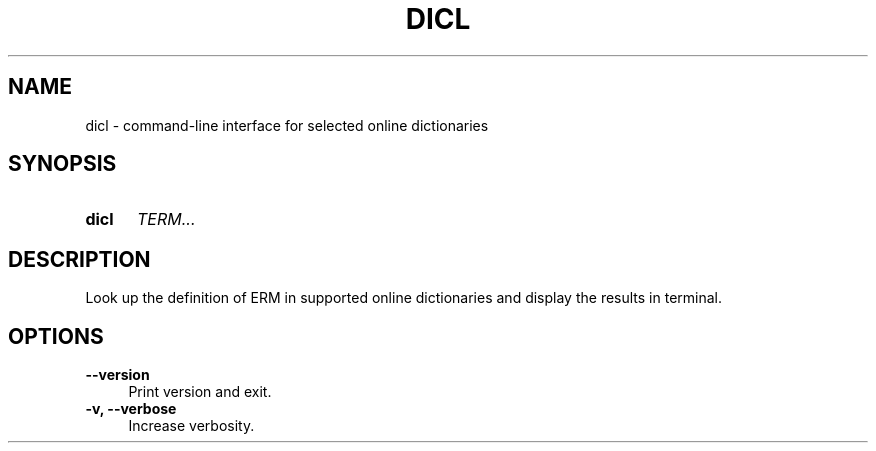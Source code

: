 .TH DICL 1 2021-07-29
.SH NAME
dicl \- command-line interface for selected online dictionaries
.
.SH SYNOPSIS
.SY dicl
.IR TERM...
.YS
.
.SH DESCRIPTION
Look up the definition of \fTERM\fR in supported online dictionaries
and display the results in terminal.
.
.SH OPTIONS
.TP 4
.B \-\-version
Print version and exit.
.TP
.B \-v, \-\-verbose
Increase verbosity.
